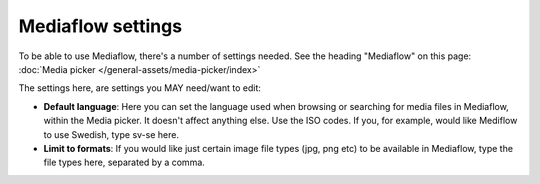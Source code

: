 Mediaflow settings
=============================================

To be able to use Mediaflow, there's a number of settings needed. See the heading "Mediaflow" on this page: :doc:`Media picker </general-assets/media-picker/index>`

The settings here, are settings you MAY need/want to edit:

.. image:: mediaflow-setting.png

+ **Default language**: Here you can set the language used when browsing or searching for media files in Mediaflow, within the Media picker. It doesn't affect anything else. Use the ISO codes. If you, for example, would like Mediflow to use Swedish, type sv-se here.
+ **Limit to formats**: If you would like just certain image file types (jpg, png etc) to be available in Mediaflow, type the file types here, separated by a comma.
